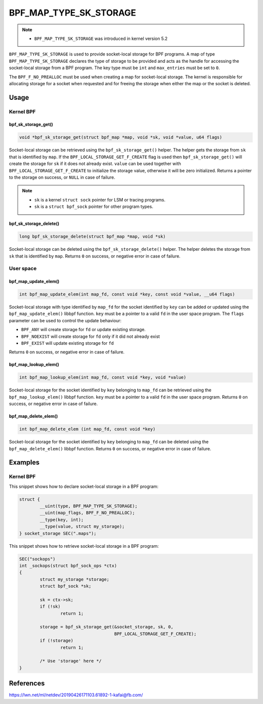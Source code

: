.. SPDX-License-Identifier: GPL-2.0-only
.. Copyright (C) 2022 Red Hat, Inc.

=======================
BPF_MAP_TYPE_SK_STORAGE
=======================

.. note::
   - ``BPF_MAP_TYPE_SK_STORAGE`` was introduced in kernel version 5.2

``BPF_MAP_TYPE_SK_STORAGE`` is used to provide socket-local storage for BPF programs. A map of
type ``BPF_MAP_TYPE_SK_STORAGE`` declares the type of storage to be provided and acts as the
handle for accessing the socket-local storage from a BPF program. The key type must be ``int``
and ``max_entries`` must be set to ``0``.

The ``BPF_F_NO_PREALLOC`` must be used when creating a map for socket-local storage. The kernel
is responsible for allocating storage for a socket when requested and for freeing the storage
when either the map or the socket is deleted.

Usage
=====

Kernel BPF
----------

bpf_sk_storage_get()
~~~~~~~~~~~~~~~~~~~~

.. code-block:: c

   void *bpf_sk_storage_get(struct bpf_map *map, void *sk, void *value, u64 flags)

Socket-local storage can be retrieved using the ``bpf_sk_storage_get()`` helper. The helper gets
the storage from ``sk`` that is identified by ``map``.  If the
``BPF_LOCAL_STORAGE_GET_F_CREATE`` flag is used then ``bpf_sk_storage_get()`` will create the
storage for ``sk`` if it does not already exist. ``value`` can be used together with
``BPF_LOCAL_STORAGE_GET_F_CREATE`` to initialize the storage value, otherwise it will be zero
initialized. Returns a pointer to the storage on success, or ``NULL`` in case of failure.

.. note::
   - ``sk`` is a kernel ``struct sock`` pointer for LSM or tracing programs.
   - ``sk`` is a ``struct bpf_sock`` pointer for other program types.

bpf_sk_storage_delete()
~~~~~~~~~~~~~~~~~~~~~~~

.. code-block:: c

   long bpf_sk_storage_delete(struct bpf_map *map, void *sk)

Socket-local storage can be deleted using the ``bpf_sk_storage_delete()`` helper. The helper
deletes the storage from ``sk`` that is identified by ``map``. Returns ``0`` on success, or negative
error in case of failure.

User space
----------

bpf_map_update_elem()
~~~~~~~~~~~~~~~~~~~~~

.. code-block:: c

   int bpf_map_update_elem(int map_fd, const void *key, const void *value, __u64 flags)

Socket-local storage with type identified by ``map_fd`` for the socket identified by ``key`` can
be added or updated using the ``bpf_map_update_elem()`` libbpf function. ``key`` must be a
pointer to a valid ``fd`` in the user space program. The ``flags`` parameter can be used to
control the update behaviour:

- ``BPF_ANY`` will create storage for ``fd`` or update existing storage.
- ``BPF_NOEXIST`` will create storage for ``fd`` only if it did not already
  exist
- ``BPF_EXIST`` will update existing storage for ``fd``

Returns ``0`` on success, or negative error in case of failure.

bpf_map_lookup_elem()
~~~~~~~~~~~~~~~~~~~~~

.. code-block:: c

   int bpf_map_lookup_elem(int map_fd, const void *key, void *value)

Socket-local storage for the socket identified by ``key`` belonging to ``map_fd`` can be
retrieved using the ``bpf_map_lookup_elem()`` libbpf function. ``key`` must be a pointer to a
valid ``fd`` in the user space program. Returns ``0`` on success, or negative error in case of
failure.

bpf_map_delete_elem()
~~~~~~~~~~~~~~~~~~~~~

.. code-block:: c

   int bpf_map_delete_elem (int map_fd, const void *key)

Socket-local storage for the socket identified by ``key`` belonging to ``map_fd`` can be deleted
using the ``bpf_map_delete_elem()`` libbpf function. Returns ``0`` on success, or negative error
in case of failure.

Examples
========

Kernel BPF
----------

This snippet shows how to declare socket-local storage in a BPF program:

.. code-block:: c

    struct {
            __uint(type, BPF_MAP_TYPE_SK_STORAGE);
            __uint(map_flags, BPF_F_NO_PREALLOC);
            __type(key, int);
            __type(value, struct my_storage);
    } socket_storage SEC(".maps");

This snippet shows how to retrieve socket-local storage in a BPF program:

.. code-block:: c

    SEC("sockops")
    int _sockops(struct bpf_sock_ops *ctx)
    {
            struct my_storage *storage;
            struct bpf_sock *sk;

            sk = ctx->sk;
            if (!sk)
                    return 1;

            storage = bpf_sk_storage_get(&socket_storage, sk, 0,
                                         BPF_LOCAL_STORAGE_GET_F_CREATE);
            if (!storage)
                    return 1;

            /* Use 'storage' here */
    }

References
==========

https://lwn.net/ml/netdev/20190426171103.61892-1-kafai@fb.com/
